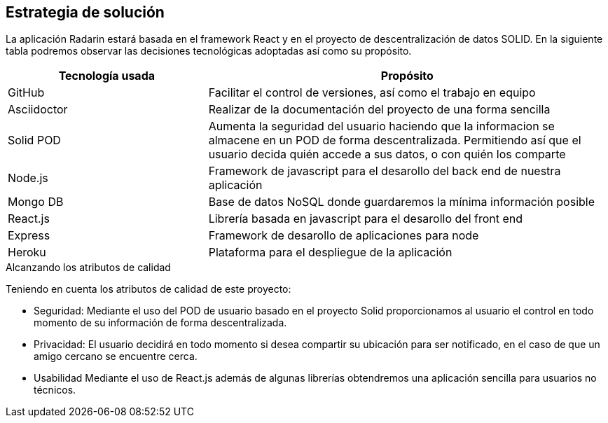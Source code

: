 [[section-solution-strategy]]
== Estrategia de solución

La aplicación Radarin estará basada en el framework React y en el proyecto de descentralización de datos SOLID.
En la siguiente tabla podremos observar las decisiones tecnológicas adoptadas así como su propósito.

[options="header",cols="1,2"]
|===
|Tecnología usada | Propósito

| GitHub |Facilitar el control de versiones, así como el trabajo en equipo  
| Asciidoctor | Realizar de la documentación del proyecto de una forma sencilla  |
Solid POD | Aumenta la seguridad del usuario haciendo que la informacion se almacene en un POD de forma descentralizada. Permitiendo así que el usuario decida quién accede a sus datos, o con quién los comparte |
 Node.js |Framework de javascript para el desarollo del back end de nuestra aplicación
|Mongo DB | Base de datos NoSQL donde guardaremos la mínima información posible
| React.js | Librería basada en javascript para el desarollo del front end
|Express |Framework de desarollo de aplicaciones para node|
Heroku| Plataforma para el despliegue de la aplicación

|===
.Alcanzando los atributos de calidad
Teniendo en cuenta los atributos de calidad de este proyecto:

* Seguridad: Mediante el uso del POD de usuario basado en el proyecto Solid proporcionamos al usuario el control en todo momento de su información de forma descentralizada.

* Privacidad: El usuario decidirá en todo momento si desea compartir su ubicación para ser notificado, en el caso de que un amigo cercano se encuentre cerca.

* Usabilidad Mediante el uso de React.js además de algunas librerías obtendremos una aplicación sencilla para usuarios no técnicos.